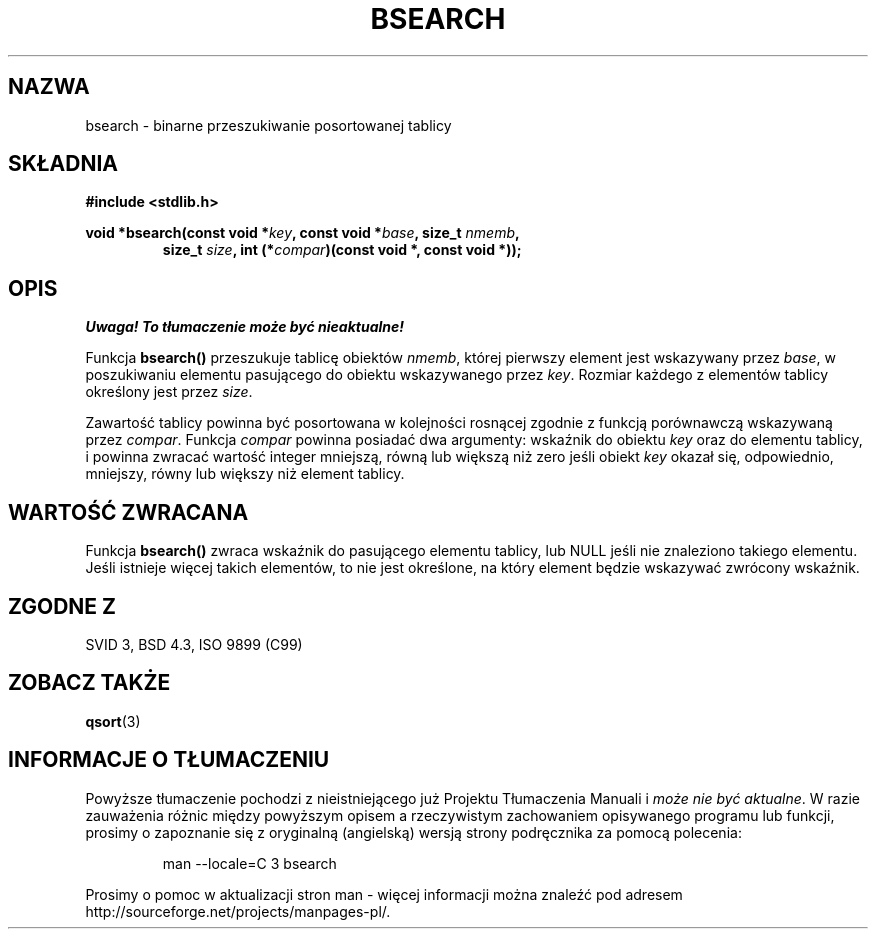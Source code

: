 .\" {PTM/AB/0.1/12-12-1998/"bsearch - binarne przeszukiwanie posortowanej tablicy"}
.\" tłumaczenie Adam Byrtek <abyrtek@priv.onet.pl>
.\" Aktualizacja do man-pages 1.48 - A. Krzysztofowicz <ankry@mif.pg.gda.pl>
.\" ------------
.\" Copyright 1993 David Metcalfe (david@prism.demon.co.uk)
.\"
.\" Permission is granted to make and distribute verbatim copies of this
.\" manual provided the copyright notice and this permission notice are
.\" preserved on all copies.
.\"
.\" Permission is granted to copy and distribute modified versions of this
.\" manual under the conditions for verbatim copying, provided that the
.\" entire resulting derived work is distributed under the terms of a
.\" permission notice identical to this one
.\" 
.\" Since the Linux kernel and libraries are constantly changing, this
.\" manual page may be incorrect or out-of-date.  The author(s) assume no
.\" responsibility for errors or omissions, or for damages resulting from
.\" the use of the information contained herein.  The author(s) may not
.\" have taken the same level of care in the production of this manual,
.\" which is licensed free of charge, as they might when working
.\" professionally.
.\" 
.\" Formatted or processed versions of this manual, if unaccompanied by
.\" the source, must acknowledge the copyright and authors of this work.
.\"
.\" References consulted:
.\"     Linux libc source code
.\"     Lewine's _POSIX Programmer's Guide_ (O'Reilly & Associates, 1991)
.\"     386BSD man pages
.\" Modified Mon Mar 29 22:41:16 1993, David Metcalfe
.\" Modified Sat Jul 24 21:35:16 1993, Rik Faith (faith@cs.unc.edu)
.\" ------------
.TH BSEARCH 3 1993-03-29 "GNU" "Podręcznik programisty Linuksa"
.SH NAZWA
bsearch \- binarne przeszukiwanie posortowanej tablicy
.SH SKŁADNIA
.nf
.B #include <stdlib.h>
.sp
.BI "void *bsearch(const void *" key ", const void *" base ", size_t " nmemb ,
.RS
.BI "size_t " size ", int (*" compar ")(const void *, const void *));"
.RE
.fi
.SH OPIS
\fI Uwaga! To tłumaczenie może być nieaktualne!\fP
.PP
Funkcja \fBbsearch()\fP przeszukuje tablicę obiektów \fInmemb\fP, której
pierwszy element jest wskazywany przez \fIbase\fP, w poszukiwaniu elementu
pasującego do obiektu wskazywanego przez \fIkey\fP. Rozmiar każdego z
elementów tablicy określony jest przez \fIsize\fP.
.PP
Zawartość tablicy powinna być posortowana w kolejności rosnącej zgodnie z
funkcją porównawczą wskazywaną przez \fIcompar\fP. Funkcja \fIcompar\fP
powinna posiadać dwa argumenty: wskaźnik do obiektu \fIkey\fP oraz do
elementu tablicy, i powinna zwracać wartość integer mniejszą, równą lub
większą niż zero jeśli obiekt \fIkey\fP okazał się, odpowiednio, mniejszy,
równy lub większy niż element tablicy.
.SH "WARTOŚĆ ZWRACANA"
Funkcja \fBbsearch()\fP zwraca wskaźnik do pasującego elementu tablicy, lub
NULL jeśli nie znaleziono takiego elementu. Jeśli istnieje więcej takich
elementów, to nie jest określone, na który element będzie wskazywać zwrócony
wskaźnik.
.SH "ZGODNE Z"
SVID 3, BSD 4.3, ISO 9899 (C99)
.SH "ZOBACZ TAKŻE"
.BR qsort (3)
.SH "INFORMACJE O TŁUMACZENIU"
Powyższe tłumaczenie pochodzi z nieistniejącego już Projektu Tłumaczenia Manuali i 
\fImoże nie być aktualne\fR. W razie zauważenia różnic między powyższym opisem
a rzeczywistym zachowaniem opisywanego programu lub funkcji, prosimy o zapoznanie 
się z oryginalną (angielską) wersją strony podręcznika za pomocą polecenia:
.IP
man \-\-locale=C 3 bsearch
.PP
Prosimy o pomoc w aktualizacji stron man \- więcej informacji można znaleźć pod
adresem http://sourceforge.net/projects/manpages\-pl/.
